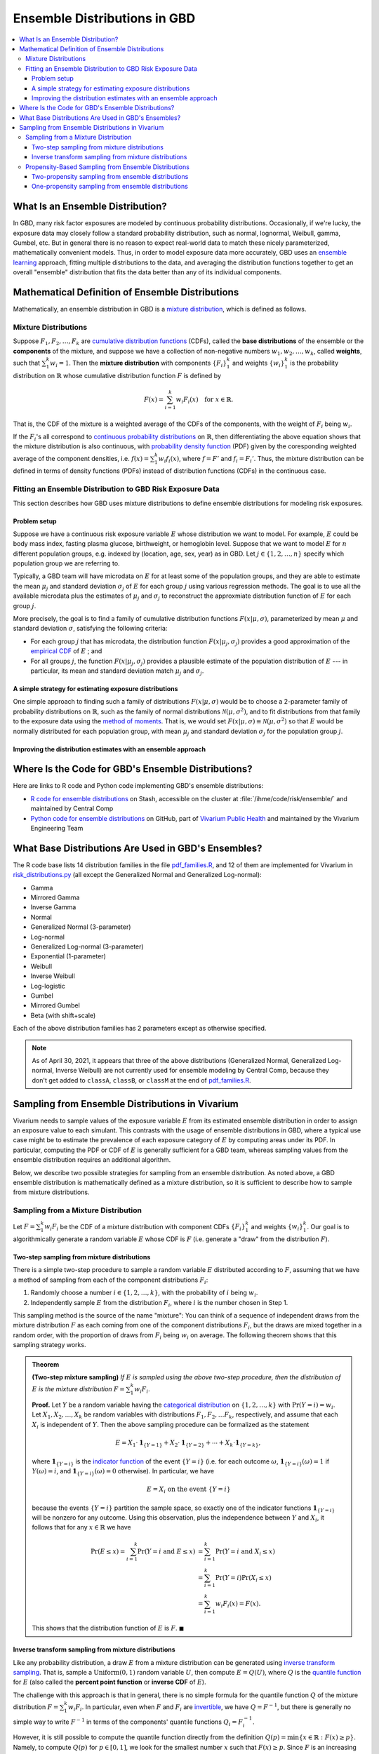 ..
  Section title decorators for this document:

  ==============
  Document Title
  ==============
  Section Level 1
  ---------------
  Section Level 2
  +++++++++++++++
  Section Level 3
  ~~~~~~~~~~~~~~~
  Section Level 4
  ^^^^^^^^^^^^^^^
  Section Level 5
  '''''''''''''''

  The depth of each section level is determined by the order in which each
  decorator is encountered below. If you need an even deeper section level, just
  choose a new decorator symbol from the list here:
  https://docutils.sourceforge.io/docs/ref/rst/restructuredtext.html#sections
  And then add it to the list of decorators above.

.. _vivarium_best_practices_ensemble_distributions:

=========================================================
Ensemble Distributions in GBD
=========================================================

.. contents::
   :local:

What Is an Ensemble Distribution?
---------------------------------

In GBD, many risk factor exposures are modeled by continuous probability
distributions. Occasionally, if we're lucky, the exposure data may closely
follow a standard probability distribution, such as normal, lognormal, Weibull,
gamma, Gumbel, etc. But in general there is no reason to expect real-world data
to match these nicely parameterized, mathematically convenient models. Thus, in
order to model exposure data more accurately, GBD uses an `ensemble learning`_
approach, fitting multiple distributions to the data, and averaging the
distribution functions together to get an overall "ensemble" distribution that
fits the data better than any of its individual components.

.. _ensemble learning: https://www.toptal.com/machine-learning/ensemble-methods-machine-learning#:~:text=Ensemble%20methods%20are%20techniques%20that,winning%20solutions%20used%20ensemble%20methods.

Mathematical Definition of Ensemble Distributions
-------------------------------------------------

Mathematically, an ensemble distribution in GBD is a `mixture distribution`_,
which is defined as follows.

Mixture Distributions
+++++++++++++++++++++

Suppose :math:`F_1, F_2,\ldots, F_k` are `cumulative distribution functions
<CDF_>`_ (CDFs), called the **base distributions** of the ensemble or the
**components** of the mixture, and suppose we have a collection of non-negative
numbers :math:`w_1, w_2,\ldots, w_k`, called **weights**, such that
:math:`\sum_1^k w_i = 1`. Then the **mixture distribution** with components
:math:`\{F_i\}_1^k` and weights :math:`\{w_i\}_1^k` is the probability
distribution on :math:`\mathbb{R}` whose cumulative distribution function :math:`F` is defined by

.. math::

  F(x) = \sum_{i=1}^k w_i F_i(x)\quad \text{for } x\in \mathbb{R}.

That is, the CDF of the mixture is a weighted average of the CDFs of the
components, with the weight of :math:`F_i` being :math:`w_i`.

If the :math:`F_i`'s all correspond to `continuous probability distributions`_
on :math:`\mathbb{R}`, then differentiating the above equation shows that the
mixture distribution is also continuous, with `probability density function
<PDF_>`_ (PDF) given by the coresponding weighted average of the component
densities, i.e. :math:`f(x) = \sum_1^k w_i f_i(x)`, where :math:`f=F'` and
:math:`f_i=F_i'`. Thus, the mixture distribution can be defined in terms of
density functions (PDFs) instead of distribution functions (CDFs) in the
continuous case.

.. _mixture distribution: https://en.wikipedia.org/wiki/Mixture_distribution
.. _CDF: https://en.wikipedia.org/wiki/Cumulative_distribution_function
.. _continuous probability distributions: https://en.wikipedia.org/wiki/Probability_distribution#Continuous_probability_distribution
.. _PDF: https://en.wikipedia.org/wiki/Probability_density_function

Fitting an Ensemble Distribution to GBD Risk Exposure Data
++++++++++++++++++++++++++++++++++++++++++++++++++++++++++

This section describes how GBD uses mixture distributions to define ensemble
distributions for modeling risk exposures.

Problem setup
~~~~~~~~~~~~~~~

Suppose we have a continuous risk exposure variable :math:`E` whose distribution
we want to model. For example, :math:`E` could be body mass index, fasting
plasma glucose, birthweight, or hemoglobin level. Suppose that we want to model
:math:`E` for :math:`n` different population groups, e.g. indexed by (location,
age, sex, year) as in GBD. Let :math:`j\in \{1,2,\ldots,n\}` specify which
population group we are referring to.

Typically, a GBD team will have microdata on :math:`E` for at least some of the
population groups, and they are able to estimate the mean :math:`\mu_j` and
standard deviation :math:`\sigma_j` of :math:`E` for each group :math:`j` using
various regression methods. The goal is to use all the available microdata plus
the estimates of :math:`\mu_j` and :math:`\sigma_j` to reconstruct the
approxmiate distribution function of :math:`E` for each group :math:`j`.

More precisely, the goal is to find a family of cumulative distribution
functions :math:`F(x | \mu, \sigma)`, parameterized by mean :math:`\mu` and
standard deviation :math:`\sigma`, satisfying the following criteria:

* For each group :math:`j` that has microdata, the distribution function
  :math:`F(x | \mu_j, \sigma_j)` provides a good approximation of the
  `empirical CDF`_ of :math:`E` ; and

* For all groups :math:`j`, the function :math:`F(x | \mu_j, \sigma_j)` provides
  a plausible estimate of the population distribution of :math:`E` --- in particular, its mean and
  standard deviation match :math:`\mu_j` and :math:`\sigma_j`.

.. _empirical CDF: https://en.wikipedia.org/wiki/Empirical_distribution_function

A simple strategy for estimating exposure distributions
~~~~~~~~~~~~~~~~~~~~~~~~~~~~~~~~~~~~~~~~~~~~~~~~~~~~~~~~~~~~~

One simple approach to finding such a family of distributions :math:`F(x | \mu,
\sigma)` would be to choose a 2-parameter family of probability distributions on
:math:`\mathbb{R}`, such as the family of normal distributions
:math:`\mathcal{N}(\mu,\sigma^2)`, and to fit distributions from that family to
the exposure data using the `method of moments`_. That is, we would set
:math:`F(x | \mu, \sigma) \equiv \mathcal{N}(\mu,\sigma^2)` so that :math:`E`
would be normally distributed for each population group, with mean :math:`\mu_j`
and standard deviation :math:`\sigma_j` for the population group :math:`j`.

.. _method of moments: https://en.wikipedia.org/wiki/Method_of_moments_(statistics)

Improving the distribution estimates with an ensemble approach
~~~~~~~~~~~~~~~~~~~~~~~~~~~~~~~~~~~~~~~~~~~~~~~~~~~~~~~~~~~~~~~~

.. todo::
  **Fill in this section.** Here are some unfinished snippets I started:

  The family of functions :math:`F(x | \mu, \sigma)` will be defined as a
  mixture of a fixed set of base distributions :math:`F_1(x | \mu, \sigma),
  F_2(x | \mu, \sigma),\ldots, F_k(x | \mu, \sigma)`  parameterized by mean
  :math:`\mu` and standard deviation :math:`\sigma`, using a fixed global set of
  weights :math:`\{w_i\}_1^k` for all :math:`\mu` and :math:`\sigma`. GBD calls
  :math:`F(x | \mu, \sigma)` an **ensemble distribution**.


  The goal for modeling :math:`E` with an ensemble distribution is to find a **global** set of weights :math:`\{w_i\}_1^k`


  to start with a specified set of base distributions :math:`F_1(x | \mu,
  \sigma), F_2(x | \mu, \sigma),\ldots, F_k(x | \mu, \sigma)`  parameterized by
  mean :math:`\mu` and standard deviation :math:`\sigma` and

  To model risk exposures using ensemble distributions, GBD uses the following
  procedure:

  1. Start with a collection of base distributions :math:`F_1, F_2,\ldots,
  F_k`

Where Is the Code for GBD's Ensemble Distributions?
----------------------------------------------------

Here are links to R code and Python code implementing GBD's ensemble distributions:

* `R code for ensemble distributions <R code_>`_ on Stash, accessible on the
  cluster at :file:`/ihme/code/risk/ensemble/` and maintained by Central Comp

* `Python code for ensemble distributions <Python code_>`_ on GitHub, part of
  `Vivarium Public Health <https://github.com/ihmeuw/vivarium_public_health>`_
  and maintained by the Vivarium Engineering Team

.. _R code: https://stash.ihme.washington.edu/projects/RF/repos/ensemble/browse
.. _Python code: https://github.com/ihmeuw/risk_distributions/
.. _pdf_families.R: https://stash.ihme.washington.edu/projects/RF/repos/ensemble/browse/pdf_families.R
.. _risk_distributions.py: https://github.com/ihmeuw/risk_distributions/blob/master/src/risk_distributions/risk_distributions.py

What Base Distributions Are Used in GBD's Ensembles?
----------------------------------------------------

The R code base lists 14 distribution families in the file `pdf_families.R`_,
and 12 of them are implemented for Vivarium in `risk_distributions.py`_ (all
except the Generalized Normal and Generalized Log-normal):

* Gamma
* Mirrored Gamma
* Inverse Gamma
* Normal
* Generalized Normal (3-parameter)
* Log-normal
* Generalized Log-normal (3-parameter)
* Exponential (1-parameter)
* Weibull
* Inverse Weibull
* Log-logistic
* Gumbel
* Mirrored Gumbel
* Beta (with shift+scale)

Each of the above distribution families has 2 parameters except as otherwise
specified.

.. todo::

  Make a table out of the above list, including the following possible columns:

  * Name + Wikipedia link (or other source)
  * R function + documentation link
  * scipy.stats function + documentation link
  * Number of parameters for the distribution family (1, 2, or 3)
  * Formula for pdf or cdf?
  * How to get distribution parameters from mean and variance (i.e. method of moments)?
  * Tail behavior?
  * Whether min and max are needed in addition to other parameters

  It may be better to make a table with some small number of the above things,
  then add a brief section on each distribution going into more details.

  Also, somewhere explain how the mean and variance will stay the same when we
  average the distributions together because of the Law of Total
  Expectation/Variance, *unless* the weight for the Exponential distribution is
  nonzero, which will throw the variance off.

.. note::

  As of April 30, 2021, it appears that three of the above distributions
  (Generalized Normal, Generalized Log-normal, Inverse Weibull) are not
  currently used for ensemble modeling by Central Comp, because they don't get
  added to ``classA``, ``classB``, or ``classM`` at the end of
  `pdf_families.R`_.

Sampling from Ensemble Distributions in Vivarium
------------------------------------------------

Vivarium needs to sample values of the exposure variable :math:`E` from its
estimated ensemble distribution in order to assign an exposure value to each
simulant. This contrasts with the usage of ensemble distributions in GBD, where
a typical use case might be to estimate the prevalence of each exposure category
of :math:`E` by computing areas under its PDF. In particular, computing the PDF
or CDF of :math:`E` is generally sufficient for a GBD team, whereas sampling
values from the ensemble distribution requires an additional algorithm.

Below, we describe two possible strategies for sampling from an ensemble
distribution. As noted above, a GBD ensemble distribution is mathematically
defined as a mixture distribution, so it is sufficient to describe how to sample
from mixture distributions.

Sampling from a Mixture Distribution
+++++++++++++++++++++++++++++++++++++

Let :math:`F = \sum_1^k w_i F_i` be the CDF of a mixture distribution with
component CDFs :math:`\{F_i\}_1^k` and weights :math:`\{w_i\}_1^k`. Our goal is
to algorithmically generate a random variable :math:`E` whose CDF is :math:`F`
(i.e. generate a "draw" from the distribution :math:`F`).

..
  We describe two possible methods for sampling a random variable :math:`E` from the mixture distribution :math:`F`.

Two-step sampling from mixture distributions
~~~~~~~~~~~~~~~~~~~~~~~~~~~~~~~~~~~~~~~~~~~~

There is a simple two-step procedure to sample a random variable :math:`E`
distributed according to :math:`F`, assuming that we have a method of sampling
from each of the component distributions :math:`F_i`:

1.  Randomly choose a number :math:`i\in \{1,2,\ldots, k\}`, with the
    probability of :math:`i` being :math:`w_i`.

2.  Independently sample :math:`E` from the distribution :math:`F_i`, where
    :math:`i` is the number chosen in Step 1.

This sampling method is the source of the name "mixture": You can think of a
sequence of independent draws from the mixture distribution :math:`F` as each
coming from one of the component distributions :math:`F_i`, but the draws are
mixed together in a random order, with the proportion of draws from :math:`F_i`
being :math:`w_i` on average. The following theorem shows that this
sampling strategy works.

.. admonition:: Theorem

  **(Two-step mixture sampling)**
  *If* :math:`E` *is sampled using the above two-step procedure, then the
  distribution of* :math:`E` *is the mixture distribution*
  :math:`F = \sum_1^k w_i F_i`.

  **Proof.** Let :math:`Y` be a random variable having the `categorical
  distribution`_ on :math:`\{1,2,\ldots, k\}` with :math:`\Pr(Y=i) = w_i`. Let
  :math:`X_1,X_2,\ldots, X_k` be random variables with distributions
  :math:`F_1,F_2,\ldots F_k`, respectively, and assume that each :math:`X_i` is
  independent of :math:`Y`. Then the above sampling procedure can be formalized
  as the statement

  .. math::

    E = X_1 \cdot \mathbf{1}_{\{Y=1\}} + X_2\cdot \mathbf{1}_{\{Y=2\}}
    + \dotsb + X_k\cdot \mathbf{1}_{\{Y=k\}},

  where :math:`\mathbf{1}_{\{Y=i\}}` is the `indicator function`_ of the event
  :math:`\{Y=i\}` (i.e. for each outcome :math:`\omega`,
  :math:`\mathbf{1}_{\{Y=i\}}(\omega) = 1` if :math:`Y(\omega) = i`, and
  :math:`\mathbf{1}_{\{Y=i\}}(\omega) = 0` otherwise). In particular, we have

  .. math::

    E=X_i \text{ on the event } \{Y=i\}

  because the events :math:`\{Y=i\}` partition the sample space, so exactly one
  of the indicator functions :math:`\mathbf{1}_{\{Y=i\}}` will be nonzero for
  any outcome. Using this observation, plus the independence between :math:`Y`
  and :math:`X_i`, it follows that for any :math:`x\in\mathbb{R}` we have

  .. math::

    \begin{align*}
    \Pr(E\le x)
    = \sum_{i=1}^k \Pr(Y=i \text{ and } E\le x)
    &= \sum_{i=1}^k \Pr(Y=i \text{ and } X_i\le x)\\
    &= \sum_{i=1}^k \Pr(Y=i) \Pr(X_i\le x)\\
    &= \sum_{i=1}^k w_i F_i(x)
    = F(x).
    \end{align*}

  This shows that the distribution function of :math:`E` is :math:`F`.
  :math:`\blacksquare`

.. _categorical distribution: https://en.wikipedia.org/wiki/Categorical_distribution
.. _indicator function: https://en.wikipedia.org/wiki/Indicator_function

Inverse transform sampling from mixture distributions
~~~~~~~~~~~~~~~~~~~~~~~~~~~~~~~~~~~~~~~~~~~~~~~~~~~~~

Like any probability distribution, a draw :math:`E` from a mixture distribution
can be generated using `inverse transform sampling`_. That is, sample a
:math:`\mathrm{Uniform}(0,1)` random variable :math:`U`, then compute :math:`E =
Q(U)`, where :math:`Q` is the `quantile function`_ for :math:`E` (also called
the **percent point function** or **inverse CDF** of :math:`E`).

The challenge with this approach is that in general, there is no simple formula
for the quantile function :math:`Q` of the mixture distribution :math:`F =
\sum_1^k w_i F_i`. In particular, even when :math:`F` and :math:`F_i` are
`invertible`_, we have :math:`Q = F^{-1}`, but there is generally no simple way
to write :math:`F^{-1}` in terms of the components' quantile functions
:math:`Q_i = F_i^{-1}`.

However, it is still possible to compute the quantile function directly from the
definition :math:`Q(p) = \min \{x\in \mathbb{R} : F(x) \ge p\}`. Namely, to
compute :math:`Q(p)` for :math:`p\in [0,1]`, we look for the smallest number
:math:`x` such that :math:`F(x)\ge p`. Since :math:`F` is an increasing
function, this optimization problem can be solved efficiently using a `binary
search`_. For an example of this approach coded in Python, see this `blog post
by Andrew Webb`_.

.. _inverse transform sampling: https://en.wikipedia.org/wiki/Inverse_transform_sampling
.. _quantile function: https://en.wikipedia.org/wiki/Quantile_function
.. _invertible: https://en.wikipedia.org/wiki/Inverse_function
.. _binary search: https://en.wikipedia.org/wiki/Binary_search_algorithm
.. _blog post by Andrew Webb: http://www.awebb.info/probability/2017/05/12/quantiles-of-mixture-distributions.html

Propensity-Based Sampling from Ensemble Distributions
+++++++++++++++++++++++++++++++++++++++++++++++++++++

A key design feature of Vivarium is *propensity-based sampling*, in which each
simulant posesses a random "propensity" for an attribute :math:`E` (such as a
risk exposure) that is invariant across scenarios and/or time and/or draws of
model parameters, and the propensity is used to deterministically assign the
value of :math:`E` for the simulant at each time step. This is typically done by
defining the propensities as real numbers that are drawn uniformly from the
interval :math:`[0,1]` and then applying `inverse transform sampling`_ in order
to guarantee that :math:`E` follows a prescribed distribution across the
simulated population. Here we describe two propensity-based approaches to
sampling from an ensemble distribution, based on the two sampling strategies for
mixture distributions deescribed above.

Two-propensity sampling from ensemble distributions
~~~~~~~~~~~~~~~~~~~~~~~~~~~~~~~~~~~~~~~~~~~~~~~~~~~~~

One-propensity sampling from ensemble distributions
~~~~~~~~~~~~~~~~~~~~~~~~~~~~~~~~~~~~~~~~~~~~~~~~~~~~~

.. todo::

  Add discussion of pros and cons of the above sampling approaches, including
  what would happen if we make propensities change over time. Here's a note from
  Abie, based on a conversation with James:

    In future simulations, we might want individual simulants to have risk
    factor exposures that are correlated over time, but not perfectly correlated
    over time. For example, this could be accomplished in a normally distributed
    risk by changing the risk factor propensity by a small amount every
    timestep, in a way that keeps the propensity uniformly distributed between
    zero and one.  The mixture interpretation of the ensemble distribution is
    amenable to a similar sort of imperfectly autocorrelated risk exposure, by
    changing the second propensity while leaving the first fixed.  This might
    result in unexpected features, however, and we will need to proceed with
    caution, if and when the time comes.

